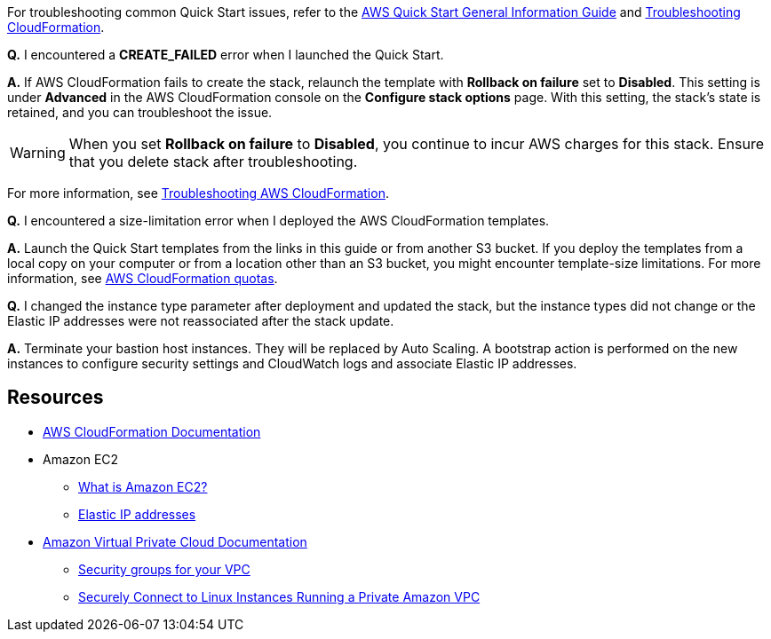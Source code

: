 // Add any unique troubleshooting steps here.

For troubleshooting common Quick Start issues, refer to the https://fwd.aws/rA69w?[AWS Quick Start General Information Guide^] and https://docs.aws.amazon.com/AWSCloudFormation/latest/UserGuide/troubleshooting.html[Troubleshooting CloudFormation^].

*Q.* I encountered a *CREATE_FAILED* error when I launched the Quick Start.

*A.* If AWS CloudFormation fails to create the stack, relaunch the template with *Rollback on failure* set to *Disabled*. This setting is under *Advanced* in the AWS CloudFormation console on the *Configure stack options* page. With this setting, the stack's state is retained, and you can troubleshoot the issue.

WARNING: When you set *Rollback on failure* to *Disabled*, you continue to incur AWS charges for this stack. Ensure that you delete stack after troubleshooting.

For more information, see https://docs.aws.amazon.com/AWSCloudFormation/latest/UserGuide/troubleshooting.html[Troubleshooting AWS CloudFormation^].

*Q.* I encountered a size-limitation error when I deployed the AWS CloudFormation templates.

*A.* Launch the Quick Start templates from the links in this guide or from another S3 bucket. If you deploy the templates from a local copy on your computer or from a location other than an S3 bucket, you might encounter template-size limitations. For more information, see http://docs.aws.amazon.com/AWSCloudFormation/latest/UserGuide/cloudformation-limits.html[AWS CloudFormation quotas^].

*Q.* I changed the instance type parameter after deployment and updated the stack, but the instance types did not change or the Elastic IP addresses were not reassociated after the stack update.

*A.* Terminate your bastion host instances. They will be replaced by Auto Scaling. A bootstrap action is performed on the new instances to configure security settings and CloudWatch logs and associate Elastic IP addresses.

== Resources
// Uncomment section and add links to any external resources that are specified by the partner.

* https://aws.amazon.com/documentation/cloudformation/[AWS CloudFormation Documentation^]
* Amazon EC2
** https://docs.aws.amazon.com/AWSEC2/latest/UserGuide/[What is Amazon EC2?^]
** https://docs.aws.amazon.com/AWSEC2/latest/UserGuide/elastic-ip-addresses-eip.html[Elastic IP addresses^]
* https://aws.amazon.com/documentation/vpc/[Amazon Virtual Private Cloud Documentation^]
** https://docs.aws.amazon.com/AmazonVPC/latest/UserGuide/VPC_SecurityGroups.html[Security groups for your VPC^]
** https://blogs.aws.amazon.com/security/post/Tx3N8GFK85UN1G6/Securely-connect-to-Linux-instances-running-in-a-private-Amazon-VPC[Securely Connect to Linux Instances Running a Private Amazon VPC^]
